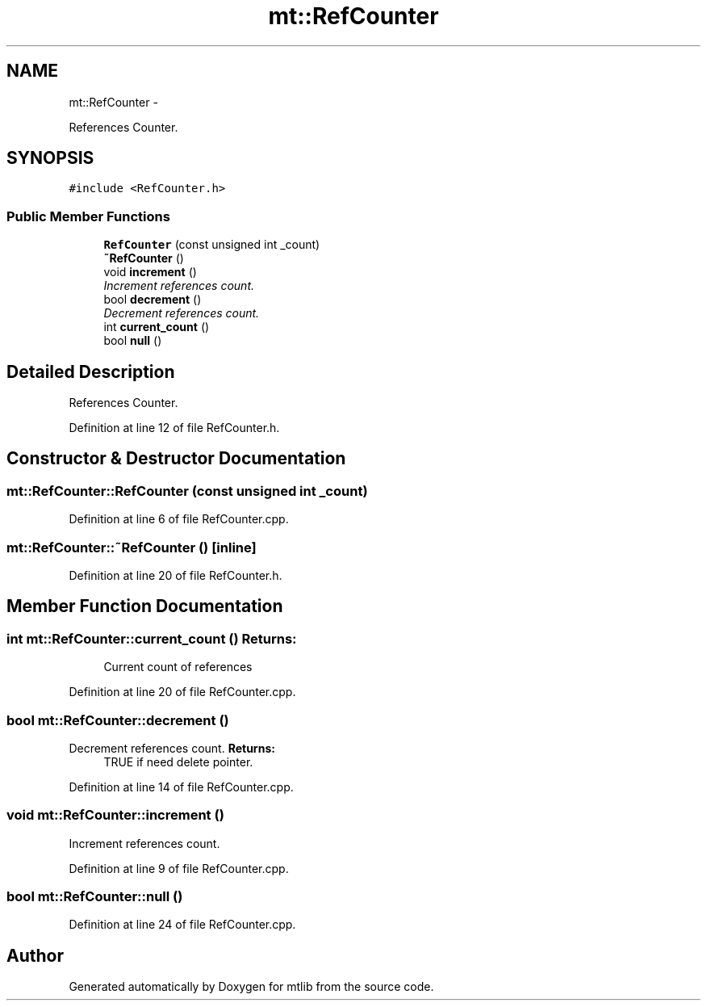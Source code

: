 .TH "mt::RefCounter" 3 "Fri Jan 21 2011" "mtlib" \" -*- nroff -*-
.ad l
.nh
.SH NAME
mt::RefCounter \- 
.PP
References Counter.  

.SH SYNOPSIS
.br
.PP
.PP
\fC#include <RefCounter.h>\fP
.SS "Public Member Functions"

.in +1c
.ti -1c
.RI "\fBRefCounter\fP (const unsigned int _count)"
.br
.ti -1c
.RI "\fB~RefCounter\fP ()"
.br
.ti -1c
.RI "void \fBincrement\fP ()"
.br
.RI "\fIIncrement references count. \fP"
.ti -1c
.RI "bool \fBdecrement\fP ()"
.br
.RI "\fIDecrement references count. \fP"
.ti -1c
.RI "int \fBcurrent_count\fP ()"
.br
.ti -1c
.RI "bool \fBnull\fP ()"
.br
.in -1c
.SH "Detailed Description"
.PP 
References Counter. 
.PP
Definition at line 12 of file RefCounter.h.
.SH "Constructor & Destructor Documentation"
.PP 
.SS "mt::RefCounter::RefCounter (const unsigned int _count)"
.PP
Definition at line 6 of file RefCounter.cpp.
.SS "mt::RefCounter::~RefCounter ()\fC [inline]\fP"
.PP
Definition at line 20 of file RefCounter.h.
.SH "Member Function Documentation"
.PP 
.SS "int mt::RefCounter::current_count ()"\fBReturns:\fP
.RS 4
Current count of references 
.RE
.PP

.PP
Definition at line 20 of file RefCounter.cpp.
.SS "bool mt::RefCounter::decrement ()"
.PP
Decrement references count. \fBReturns:\fP
.RS 4
TRUE if need delete pointer. 
.RE
.PP

.PP
Definition at line 14 of file RefCounter.cpp.
.SS "void mt::RefCounter::increment ()"
.PP
Increment references count. 
.PP
Definition at line 9 of file RefCounter.cpp.
.SS "bool mt::RefCounter::null ()"
.PP
Definition at line 24 of file RefCounter.cpp.

.SH "Author"
.PP 
Generated automatically by Doxygen for mtlib from the source code.
